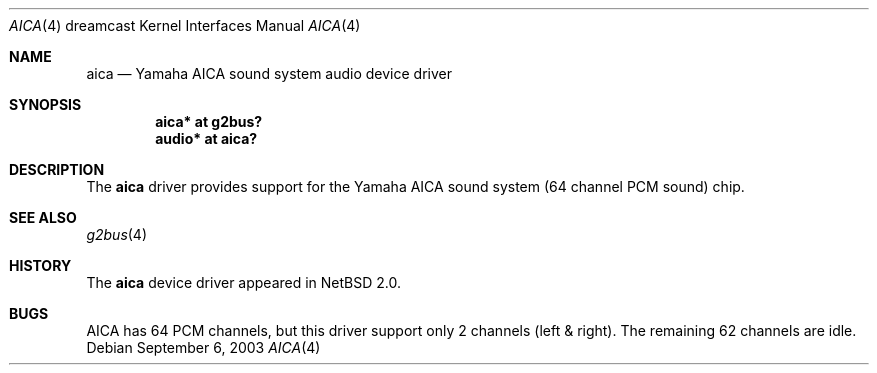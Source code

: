 .\"	aica.4,v 1.4 2009/03/23 14:25:16 joerg Exp
.\"
.\" Copyright (c) 2003 The NetBSD Foundation, Inc.
.\" All rights reserved.
.\"
.\" This code is derived from software contributed to The NetBSD Foundation
.\" by Thomas Klausner.
.\"
.\" Redistribution and use in source and binary forms, with or without
.\" modification, are permitted provided that the following conditions
.\" are met:
.\" 1. Redistributions of source code must retain the above copyright
.\"    notice, this list of conditions and the following disclaimer.
.\" 2. Redistributions in binary form must reproduce the above copyright
.\"    notice, this list of conditions and the following disclaimer in the
.\"    documentation and/or other materials provided with the distribution.
.\"
.\" THIS SOFTWARE IS PROVIDED BY THE NETBSD FOUNDATION, INC. AND CONTRIBUTORS
.\" ``AS IS'' AND ANY EXPRESS OR IMPLIED WARRANTIES, INCLUDING, BUT NOT LIMITED
.\" TO, THE IMPLIED WARRANTIES OF MERCHANTABILITY AND FITNESS FOR A PARTICULAR
.\" PURPOSE ARE DISCLAIMED.  IN NO EVENT SHALL THE FOUNDATION OR CONTRIBUTORS
.\" BE LIABLE FOR ANY DIRECT, INDIRECT, INCIDENTAL, SPECIAL, EXEMPLARY, OR
.\" CONSEQUENTIAL DAMAGES (INCLUDING, BUT NOT LIMITED TO, PROCUREMENT OF
.\" SUBSTITUTE GOODS OR SERVICES; LOSS OF USE, DATA, OR PROFITS; OR BUSINESS
.\" INTERRUPTION) HOWEVER CAUSED AND ON ANY THEORY OF LIABILITY, WHETHER IN
.\" CONTRACT, STRICT LIABILITY, OR TORT (INCLUDING NEGLIGENCE OR OTHERWISE)
.\" ARISING IN ANY WAY OUT OF THE USE OF THIS SOFTWARE, EVEN IF ADVISED OF THE
.\" POSSIBILITY OF SUCH DAMAGE.
.\"
.Dd September 6, 2003
.Dt AICA 4 dreamcast
.Os
.Sh NAME
.Nm aica
.Nd Yamaha AICA sound system audio device driver
.Sh SYNOPSIS
.Cd "aica* at g2bus?"
.Cd "audio* at aica?"
.Sh DESCRIPTION
The
.Nm
driver provides support for the
Yamaha AICA sound system (64 channel PCM sound) chip.
.Sh SEE ALSO
.Xr g2bus 4
.Sh HISTORY
The
.Nm
device driver appeared in
.Nx 2.0 .
.Sh BUGS
AICA has 64 PCM channels, but this driver support only 2 channels
(left \*[Am] right).
The remaining 62 channels are idle.

